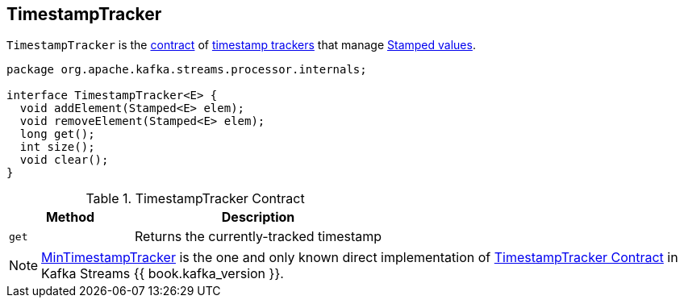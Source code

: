 == [[TimestampTracker]] TimestampTracker

`TimestampTracker` is the <<contract, contract>> of <<implementations, timestamp trackers>> that manage link:kafka-streams-Stamped.adoc[Stamped values].

[[contract]]
[source, java]
----
package org.apache.kafka.streams.processor.internals;

interface TimestampTracker<E> {
  void addElement(Stamped<E> elem);
  void removeElement(Stamped<E> elem);
  long get();
  int size();
  void clear();
}
----

.TimestampTracker Contract
[cols="1,2",options="header",width="100%"]
|===
| Method
| Description

| `get`
| [[get]] Returns the currently-tracked timestamp
|===

[[implementations]]
NOTE: link:kafka-streams-MinTimestampTracker.adoc[MinTimestampTracker] is the one and only known direct implementation of <<contract, TimestampTracker Contract>> in Kafka Streams {{ book.kafka_version }}.
